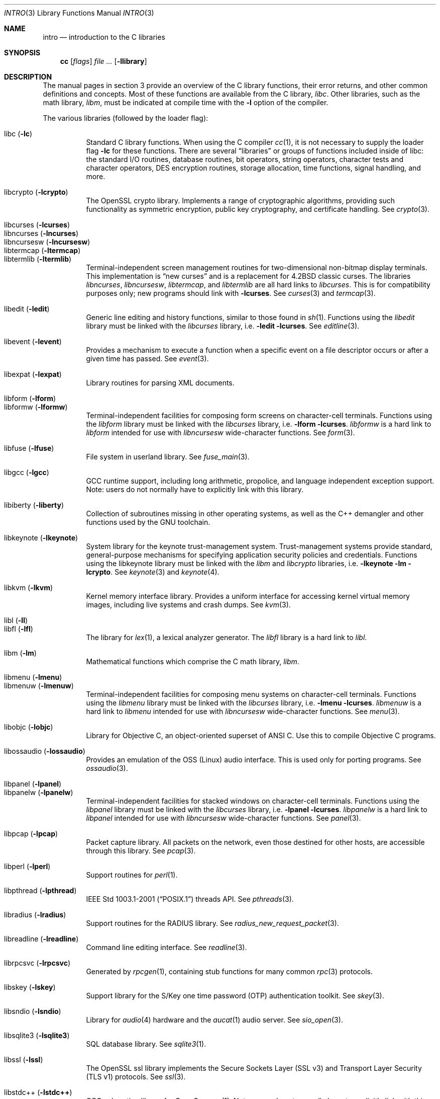 .\"	$OpenBSD: intro.3,v 1.76 2016/08/12 06:15:18 jmc Exp $
.\"	$NetBSD: intro.3,v 1.5 1995/05/10 22:46:24 jtc Exp $
.\"
.\" Copyright (c) 1980, 1991, 1993
.\"	The Regents of the University of California.  All rights reserved.
.\"
.\" Redistribution and use in source and binary forms, with or without
.\" modification, are permitted provided that the following conditions
.\" are met:
.\" 1. Redistributions of source code must retain the above copyright
.\"    notice, this list of conditions and the following disclaimer.
.\" 2. Redistributions in binary form must reproduce the above copyright
.\"    notice, this list of conditions and the following disclaimer in the
.\"    documentation and/or other materials provided with the distribution.
.\" 3. Neither the name of the University nor the names of its contributors
.\"    may be used to endorse or promote products derived from this software
.\"    without specific prior written permission.
.\"
.\" THIS SOFTWARE IS PROVIDED BY THE REGENTS AND CONTRIBUTORS ``AS IS'' AND
.\" ANY EXPRESS OR IMPLIED WARRANTIES, INCLUDING, BUT NOT LIMITED TO, THE
.\" IMPLIED WARRANTIES OF MERCHANTABILITY AND FITNESS FOR A PARTICULAR PURPOSE
.\" ARE DISCLAIMED.  IN NO EVENT SHALL THE REGENTS OR CONTRIBUTORS BE LIABLE
.\" FOR ANY DIRECT, INDIRECT, INCIDENTAL, SPECIAL, EXEMPLARY, OR CONSEQUENTIAL
.\" DAMAGES (INCLUDING, BUT NOT LIMITED TO, PROCUREMENT OF SUBSTITUTE GOODS
.\" OR SERVICES; LOSS OF USE, DATA, OR PROFITS; OR BUSINESS INTERRUPTION)
.\" HOWEVER CAUSED AND ON ANY THEORY OF LIABILITY, WHETHER IN CONTRACT, STRICT
.\" LIABILITY, OR TORT (INCLUDING NEGLIGENCE OR OTHERWISE) ARISING IN ANY WAY
.\" OUT OF THE USE OF THIS SOFTWARE, EVEN IF ADVISED OF THE POSSIBILITY OF
.\" SUCH DAMAGE.
.\"
.\"     @(#)intro.3	8.1 (Berkeley) 6/5/93
.\"
.Dd $Mdocdate: August 12 2016 $
.Dt INTRO 3
.Os
.Sh NAME
.Nm intro
.Nd introduction to the C libraries
.Sh SYNOPSIS
.Nm cc
.Op Ar flags
.Ar
.Op Fl llibrary
.Sh DESCRIPTION
The manual pages in section 3 provide an overview of the C library
functions, their error returns, and other common definitions and concepts.
Most of these functions are available from the C library,
.Em libc .
Other libraries, such as the math library,
.Em libm ,
must be indicated at compile time with the
.Fl l
option of the compiler.
.Pp
The various libraries (followed by the loader flag):
.Pp
.Bl -tag -width "libkvm" -compact
.It libc Pq Fl lc
Standard C library functions.
When using the C compiler
.Xr cc 1 ,
it is not necessary to supply the loader flag
.Fl lc
for these functions.
There are several
.Dq libraries
or groups of functions included inside of libc: the standard
.Tn I/O
routines,
database routines,
bit operators,
string operators,
character tests and character operators,
DES encryption routines,
storage allocation,
time functions,
signal handling,
and more.
.Pp
.It libcrypto Pq Fl lcrypto
The OpenSSL crypto library.
Implements a range of cryptographic algorithms,
providing such functionality as symmetric encryption, public key cryptography,
and certificate handling.
See
.Xr crypto 3 .
.Pp
.It libcurses Pq Fl lcurses
.It libncurses Pq Fl lncurses
.It libncursesw Pq Fl lncursesw
.It libtermcap Pq Fl ltermcap
.It libtermlib Pq Fl ltermlib
Terminal-independent screen management routines for two-dimensional
non-bitmap display terminals.
This implementation is
.Dq new curses
and is a replacement for
.Bx 4.2
classic curses.
The libraries
.Em libncurses ,
.Em libncursesw ,
.Em libtermcap ,
and
.Em libtermlib
are all hard links to
.Em libcurses .
This is for compatibility purposes only;
new programs should link with
.Fl lcurses .
See
.Xr curses 3
and
.Xr termcap 3 .
.Pp
.It libedit Pq Fl ledit
Generic line editing and history functions, similar to those found in
.Xr sh 1 .
Functions using the
.Em libedit
library must be linked with the
.Em libcurses
library, i.e.\&
.Fl ledit lcurses .
See
.Xr editline 3 .
.Pp
.It libevent Pq Fl levent
Provides a mechanism to execute a function when a specific event on a
file descriptor occurs or after a given time has passed.
See
.Xr event 3 .
.Pp
.It libexpat Pq Fl lexpat
Library routines for parsing XML documents.
.Pp
.It libform Pq Fl lform
.It libformw Pq Fl lformw
Terminal-independent facilities for composing form screens on
character-cell terminals.
Functions using the
.Em libform
library must be linked with the
.Em libcurses
library, i.e.\&
.Fl lform lcurses .
.Em libformw
is a hard link to
.Em libform
intended for use with
.Em libncursesw
wide-character functions.
See
.Xr form 3 .
.Pp
.It libfuse Pq Fl lfuse
File system in userland library.
See
.Xr fuse_main 3 .
.Pp
.It libgcc Pq Fl lgcc
GCC runtime support,
including long arithmetic, propolice,
and language independent exception support.
Note: users do not normally have to explicitly link with this library.
.Pp
.It libiberty Pq Fl liberty
Collection of subroutines missing in other operating systems,
as well as the C++ demangler and other functions used by
the GNU toolchain.
.Pp
.It libkeynote Pq Fl lkeynote
System library for the keynote trust-management system.
Trust-management systems provide standard, general-purpose mechanisms
for specifying application security policies and credentials.
Functions using the libkeynote library must be linked with the
.Em libm
and
.Em libcrypto
libraries, i.e.\&
.Fl lkeynote lm lcrypto .
See
.Xr keynote 3
and
.Xr keynote 4 .
.Pp
.It libkvm Pq Fl lkvm
Kernel memory interface library.
Provides a uniform interface for accessing kernel virtual memory images,
including live systems and crash dumps.
See
.Xr kvm 3 .
.Pp
.It libl Pq Fl l\&l
.It libfl Pq Fl lfl
The library for
.Xr lex 1 ,
a lexical analyzer generator.
The
.Em libfl
library
is a hard link to
.Em libl .
.Pp
.It libm Pq Fl lm
Mathematical functions which comprise the C math library,
.Em libm .
.Pp
.It libmenu Pq Fl lmenu
.It libmenuw Pq Fl lmenuw
Terminal-independent facilities for composing menu systems on
character-cell terminals.
Functions using the
.Em libmenu
library must be linked with the
.Em libcurses
library, i.e.\&
.Fl lmenu lcurses .
.Em libmenuw
is a hard link to
.Em libmenu
intended for use with
.Em libncursesw
wide-character functions.
See
.Xr menu 3 .
.Pp
.It libobjc Pq Fl lobjc
Library for Objective C, an object-oriented superset of ANSI C.
Use this to compile Objective C programs.
.Pp
.It libossaudio Pq Fl lossaudio
Provides an emulation of the OSS
.Pq Linux
audio interface.
This is used only for porting programs.
See
.Xr ossaudio 3 .
.Pp
.It libpanel Pq Fl lpanel
.It libpanelw Pq Fl lpanelw
Terminal-independent facilities for stacked windows on
character-cell terminals.
Functions using the
.Em libpanel
library must be linked with the
.Em libcurses
library, i.e.\&
.Fl lpanel lcurses .
.Em libpanelw
is a hard link to
.Em libpanel
intended for use with
.Em libncursesw
wide-character functions.
See
.Xr panel 3 .
.Pp
.It libpcap Pq Fl lpcap
Packet capture library.
All packets on the network, even those destined for other hosts,
are accessible through this library.
See
.Xr pcap 3 .
.Pp
.It libperl Pq Fl lperl
Support routines for
.Xr perl 1 .
.Pp
.It libpthread Pq Fl lpthread
.St -p1003.1-2001
threads API.
See
.Xr pthreads 3 .
.Pp
.It libradius Pq Fl lradius
Support routines for the RADIUS library.
See
.Xr radius_new_request_packet 3 .
.Pp
.It libreadline Pq Fl lreadline
Command line editing interface.
See
.Xr readline 3 .
.Pp
.It librpcsvc Pq Fl lrpcsvc
Generated by
.Xr rpcgen 1 ,
containing stub functions for many common
.Xr rpc 3
protocols.
.Pp
.It libskey Pq Fl lskey
Support library for the S/Key one time password
.Pq OTP
authentication toolkit.
See
.Xr skey 3 .
.Pp
.It libsndio Pq Fl lsndio
Library for
.Xr audio 4
hardware and the
.Xr aucat 1
audio server.
See
.Xr sio_open 3 .
.Pp
.It libsqlite3 Pq Fl lsqlite3
SQL database library.
See
.Xr sqlite3 1 .
.Pp
.It libssl Pq Fl lssl
The OpenSSL ssl library implements the Secure Sockets Layer
.Pq SSL v3
and Transport Layer Security
.Pq TLS v1
protocols.
See
.Xr ssl 3 .
.Pp
.It libstdc++ Pq Fl lstdc++
GCC subroutine library for C++.
See
.Xr c++ 1 .
Note: users do not normally have to explicitly link with this library.
.Pp
.It libsupc++ Pq Fl lsupc++
C++ core language support
(exceptions, new, typeinfo).
Note: users do not normally have to explicitly link with this library.
.Pp
.It libtls Pq Fl tls
A Transport Layer Security library with a clean and easy to use interface.
See
.Xr tls_init 3 .
.Pp
.It libusbhid Pq Fl lusbhid
Routines to extract data from USB Human Interface Devices
.Pq HIDs .
See
.Xr usbhid 3 .
.Pp
.It libutil Pq Fl lutil
System utility functions.
These are currently
.Xr check_expire 3 ,
.Xr fmt_scaled 3 ,
.Xr fparseln 3 ,
.Xr getmaxpartitions 3 ,
.Xr getrawpartition 3 ,
.Xr imsg_init 3 ,
.Xr login 3 ,
.Xr login_fbtab 3 ,
.Xr ohash_init 3 ,
.Xr ohash_interval 3 ,
.Xr opendev 3 ,
.Xr opendisk 3 ,
.Xr openpty 3 ,
.Xr pidfile 3 ,
.Xr pkcs5_pbkdf2 3 ,
.Xr pw_init 3 ,
.Xr pw_lock 3 ,
.Xr readlabelfs 3
and
.Xr uucplock 3 .
.Pp
.It liby Pq Fl ly
The library for
.Xr yacc 1 ,
an LALR parser generator.
.Pp
.It libz Pq Fl lz
General purpose data compression library.
The functions in this library are documented in
.Xr compress 3 .
The data format is described in RFCs 1950 \- 1952.
.El
.Pp
Platform-specific libraries:
.Bl -tag -width "libkvm"
.It libalpha Pq Fl lalpha
Alpha I/O and memory access functions.
See
.Xr inb 2 .
.It libamd64 Pq Fl lamd64
AMD64 I/O and memory access functions.
See
.Xr amd64_iopl 2 .
.It libi386 Pq Fl li386
i386 I/O and memory access functions.
See
.Xr i386_iopl 2
and
.Xr i386_vm86 2 .
.El
.Sh LIBRARY TYPES
The system libraries are located in
.Pa /usr/lib .
Typically, a library will have a number of variants:
.Bd -unfilled -offset indent
libc.a
libc_p.a
libc.so.30.1
.Ed
.Pp
Libraries with an
.Sq .a
suffix are static.
When a program is linked against a library, all the library code
will be linked into the binary.
This means the binary can be run even when the libraries are unavailable.
However, it can be inefficient with memory usage.
The C compiler,
.Xr cc 1 ,
can be instructed to link statically by specifying the
.Fl static
flag.
.Pp
Libraries with a
.Sq _p.a
suffix are profiling libraries.
They contain extra information suitable for analysing programs,
such as execution speed and call counts.
This in turn can be interpreted by utilities such as
.Xr gprof 1 .
The C compiler,
.Xr cc 1 ,
can be instructed to generate profiling code,
or to link with profiling libraries, by specifying the
.Fl pg
flag.
.Pp
Libraries with a
.Sq .so.X.Y
suffix are dynamic libraries.
When code is compiled dynamically, the library code that the application needs
is not linked into the binary.
Instead, data structures are added containing information about which dynamic
libraries to link with.
When the binary is executed, the run-time linker
.Xr ld.so 1
reads these data structures, and loads them at a virtual address using the
.Xr mmap 2
system call.
.Pp
.Sq X
represents the major number of the library, and
.Sq Y
represents the minor number.
In general, a binary will be able to use a dynamic library with a differing
minor number, but the major numbers must match.
In the example above, a binary linked with minor number
.Sq 3
would be linkable against libc.so.30.1,
while a binary linked with major number
.Sq 31
would not.
.Pp
The advantages of dynamic libraries are that multiple instances of the same
program can share address space, and the physical size of the binary is
smaller.
The disadvantage is the added complexity that comes with loading the
libraries dynamically, and the extra time taken to load the libraries.
Of course, if the libraries are not available, the binary will be unable
to execute.
The C compiler,
.Xr cc 1 ,
can be instructed to link dynamically by specifying the
.Fl shared
flag, although on systems that support it, this will be the default and
need not be specified.
.Pp
Shared libraries, as well as static libraries on architectures which produce
position-independent executables
.Pq PIEs
by default, contain position-independent code
.Pq PIC .
Normally, compilers produce relocatable code.
Relocatable code needs to be modified at run-time, depending on where in
memory it is to be run.
PIC code does not need to be modified at run-time, but is less efficient than
relocatable code.
The C compiler,
.Xr cc 1 ,
can be instructed to generate PIC code by specifying the
.Fl fpic
or
.Fl fPIC
flags.
.Pp
With the exception of dynamic libraries, libraries are generated using the
.Xr ar 1
utility.
The libraries contain an index to the contents of the library,
stored within the library itself.
The index lists each symbol defined by a member of a library that is a
relocatable object file.
This speeds up linking to the library, and allows routines in the library
to call each other regardless of their placement within the library.
The index is created by
.Xr ranlib 1
and can be viewed using
.Xr nm 1 .
.Pp
The building of dynamic libraries can be prevented by setting the variable
.Dv NOPIC
in
.Pa /etc/mk.conf .
The building of profiling versions of libraries can
be prevented by setting the variable
.Dv NOPROFILE
in
.Pa /etc/mk.conf .
See
.Xr mk.conf 5
for more details.
.Sh SEE ALSO
.Xr ar 1 ,
.Xr cc 1 ,
.Xr gcc-local 1 ,
.Xr gprof 1 ,
.Xr ld 1 ,
.Xr ld.so 1 ,
.Xr nm 1 ,
.Xr ranlib 1 ,
.Xr mk.conf 5
.Sh HISTORY
An
.Nm
manual appeared in
.At v7 .
